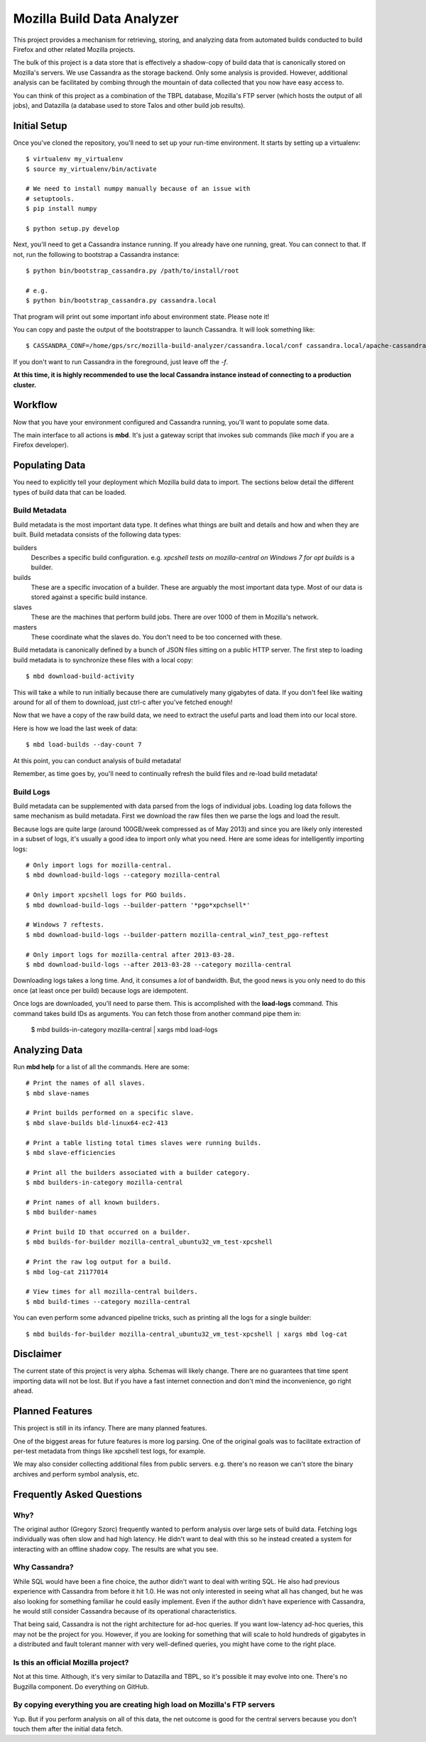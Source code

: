 ===========================
Mozilla Build Data Analyzer
===========================

This project provides a mechanism for retrieving, storing, and analyzing
data from automated builds conducted to build Firefox and other related
Mozilla projects.

The bulk of this project is a data store that is effectively a shadow-copy
of build data that is canonically stored on Mozilla's servers. We use
Cassandra as the storage backend. Only some analysis is provided. However,
additional analysis can be facilitated by combing through the mountain of
data collected that you now have easy access to.

You can think of this project as a combination of the TBPL database,
Mozilla's FTP server (which hosts the output of all jobs), and Datazilla
(a database used to store Talos and other build job results).

Initial Setup
=============

Once you've cloned the repository, you'll need to set up your run-time
environment. It starts by setting up a virtualenv::

    $ virtualenv my_virtualenv
    $ source my_virtualenv/bin/activate

    # We need to install numpy manually because of an issue with
    # setuptools.
    $ pip install numpy

    $ python setup.py develop

Next, you'll need to get a Cassandra instance running. If you already have
one running, great. You can connect to that. If not, run the following to
bootstrap a Cassandra instance::

    $ python bin/bootstrap_cassandra.py /path/to/install/root

    # e.g.
    $ python bin/bootstrap_cassandra.py cassandra.local


That program will print out some important info about environment state.
Please note it!

You can copy and paste the output of the bootstrapper to launch
Cassandra. It will look something like::

    $ CASSANDRA_CONF=/home/gps/src/mozilla-build-analyzer/cassandra.local/conf cassandra.local/apache-cassandra-1.2.3/bin/cassandra -f

If you don't want to run Cassandra in the foreground, just leave off
the *-f*.

**At this time, it is highly recommended to use the local Cassandra instance
instead of connecting to a production cluster.**

Workflow
========

Now that you have your environment configured and Cassandra running, you'll
want to populate some data.

The main interface to all actions is **mbd**. It's just a gateway script
that invokes sub commands (like *mach* if you are a Firefox developer).

Populating Data
===============

You need to explicitly tell your deployment which Mozilla build data to
import. The sections below detail the different types of build data
that can be loaded.

Build Metadata
--------------

Build metadata is the most important data type. It defines what things are
built and details and how and when they are built. Build metadata consists
of the following data types:

builders
    Describes a specific build configuration. e.g. *xpcshell tests on
    mozilla-central on Windows 7 for opt builds* is a builder.

builds
    These are a specific invocation of a builder. These are arguably the
    most important data type. Most of our data is stored against a
    specific build instance.

slaves
    These are the machines that perform build jobs. There are over 1000
    of them in Mozilla's network.

masters
    These coordinate what the slaves do. You don't need to be too concerned
    with these.

Build metadata is canonically defined by a bunch of JSON files sitting
on a public HTTP server. The first step to loading build metadata is to
synchronize these files with a local copy::

    $ mbd download-build-activity

This will take a while to run initially because there are cumulatively many
gigabytes of data. If you don't feel like waiting around for all of them to
download, just ctrl-c after you've fetched enough!

Now that we have a copy of the raw build data, we need to extract the
useful parts and load them into our local store.

Here is how we load the last week of data::

    $ mbd load-builds --day-count 7

At this point, you can conduct analysis of build metadata!

Remember, as time goes by, you'll need to continually refresh the build
files and re-load build metadata!

Build Logs
----------

Build metadata can be supplemented with data parsed from the logs of
individual jobs. Loading log data follows the same mechanism as build
metadata. First we download the raw files then we parse the logs and
load the result.

Because logs are quite large (around 100GB/week compressed as of May 2013)
and since you are likely only interested in a subset of logs, it's usually a
good idea to import only what you need. Here are some ideas for intelligently
importing logs::

    # Only import logs for mozilla-central.
    $ mbd download-build-logs --category mozilla-central

    # Only import xpcshell logs for PGO builds.
    $ mbd download-build-logs --builder-pattern '*pgo*xpchsell*'

    # Windows 7 reftests.
    $ mbd download-build-logs --builder-pattern mozilla-central_win7_test_pgo-reftest

    # Only import logs for mozilla-central after 2013-03-28.
    $ mbd download-build-logs --after 2013-03-28 --category mozilla-central

Downloading logs takes a long time. And, it consumes a *lot* of bandwidth.
But, the good news is you only need to do this once (at least once per
build) because logs are idempotent.

Once logs are downloaded, you'll need to parse them. This is accomplished with
the **load-logs** command. This command takes build IDs as arguments. You
can fetch those from another command pipe them in:

    $ mbd builds-in-category mozilla-central | xargs mbd load-logs

Analyzing Data
==============

Run **mbd help** for a list of all the commands. Here are some::

    # Print the names of all slaves.
    $ mbd slave-names

    # Print builds performed on a specific slave.
    $ mbd slave-builds bld-linux64-ec2-413

    # Print a table listing total times slaves were running builds.
    $ mbd slave-efficiencies

    # Print all the builders associated with a builder category.
    $ mbd builders-in-category mozilla-central

    # Print names of all known builders.
    $ mbd builder-names

    # Print build ID that occurred on a builder.
    $ mbd builds-for-builder mozilla-central_ubuntu32_vm_test-xpcshell

    # Print the raw log output for a build.
    $ mbd log-cat 21177014

    # View times for all mozilla-central builders.
    $ mbd build-times --category mozilla-central

You can even perform some advanced pipeline tricks, such as printing all the
logs for a single builder::

    $ mbd builds-for-builder mozilla-central_ubuntu32_vm_test-xpcshell | xargs mbd log-cat

Disclaimer
==========

The current state of this project is very alpha. Schemas will likely change.
There are no guarantees that time spent importing data will not be lost. But
if you have a fast internet connection and don't mind the inconvenience, go
right ahead.

Planned Features
================

This project is still in its infancy. There are many planned features.

One of the biggest areas for future features is more log parsing. One of the
original goals was to facilitate extraction of per-test metadata from things
like xpcshell test logs, for example.

We may also consider collecting additional files from public servers. e.g.
there's no reason we can't store the binary archives and perform symbol
analysis, etc.

Frequently Asked Questions
==========================

Why?
----

The original author (Gregory Szorc) frequently wanted to perform analysis
over large sets of build data. Fetching logs individually was often slow
and had high latency. He didn't want to deal with this so he instead
created a system for interacting with an offline shadow copy. The results
are what you see.

Why Cassandra?
--------------

While SQL would have been a fine choice, the author didn't want to deal
with writing SQL. He also had previous experience with Cassandra from
before it hit 1.0. He was not only interested in seeing what all has
changed, but he was also looking for something familiar he could easily
implement. Even if the author didn't have experience with Cassandra, he
would still consider Cassandra because of its operational characteristics.

That being said, Cassandra is not the right architecture for ad-hoc queries.
If you want low-latency ad-hoc queries, this may not be the project for you.
However, if you are looking for something that will scale to hold hundreds of
gigabytes in a distributed and fault tolerant manner with very well-defined
queries, you might have come to the right place.

Is this an official Mozilla project?
------------------------------------

Not at this time. Although, it's very similar to Datazilla and TBPL, so
it's possible it may evolve into one. There's no Bugzilla component.
Do everything on GitHub.

By copying everything you are creating high load on Mozilla's FTP servers
-------------------------------------------------------------------------

Yup. But if you perform analysis on all of this data, the net outcome
is good for the central servers because you don't touch them after
the initial data fetch.

